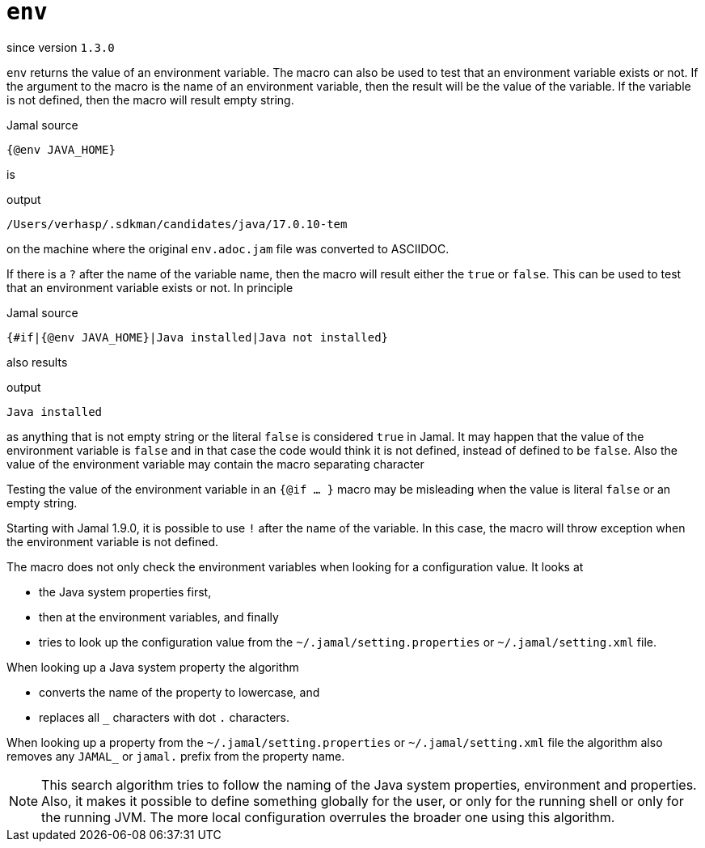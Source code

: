 
= `env`

since version `1.3.0`


`env` returns the value of an environment variable.
The macro can also be used to test that an environment variable exists or not.
If the argument to the macro is the name of an environment variable, then the result will be the value of the variable.
If the variable is not defined, then the macro will result empty string.

.Jamal source
[source]
----
{@env JAVA_HOME}
----

is

.output
[source]
----
/Users/verhasp/.sdkman/candidates/java/17.0.10-tem
----


on the machine where the original `env.adoc.jam` file was converted to ASCIIDOC.

If there is a `?` after the name of the variable name, then the macro will result either the `true` or `false`.
This can be used to test that an environment variable exists or not.
In principle

.Jamal source
[source]
----
{#if|{@env JAVA_HOME}|Java installed|Java not installed}
----

also results

.output
[source]
----
Java installed
----


as anything that is not empty string or the literal `false` is considered `true` in Jamal.
It may happen that the value of the environment variable is `false` and in that case the code would think it is not defined, instead of defined to be `false`.
Also the value of the environment variable may contain the macro separating character

Testing the value of the environment variable in an `{@if ... }` macro may be misleading when the value is literal `false` or an empty string.

Starting with Jamal 1.9.0, it is possible to use `!` after the name of the variable.
In this case, the macro will throw exception when the environment variable is not defined.

The macro does not only check the environment variables when looking for a configuration value.
It looks at

* the Java system properties first,

* then at the environment variables, and finally

* tries to look up the configuration value from the `~/.jamal/setting.properties` or `~/.jamal/setting.xml` file.

When looking up a Java system property the algorithm

* converts the name of the property to lowercase, and

* replaces all `_` characters with dot `.` characters.

When looking up a property from the `~/.jamal/setting.properties` or `~/.jamal/setting.xml` file the algorithm also removes any `JAMAL_` or `jamal.` prefix from the property name.

[NOTE]
====
This search algorithm tries to follow the naming of the Java system properties, environment and properties.
Also, it makes it possible to define something globally for the user, or only for the running shell or only for the running JVM.
The more local configuration overrules the broader one using this algorithm.
====
